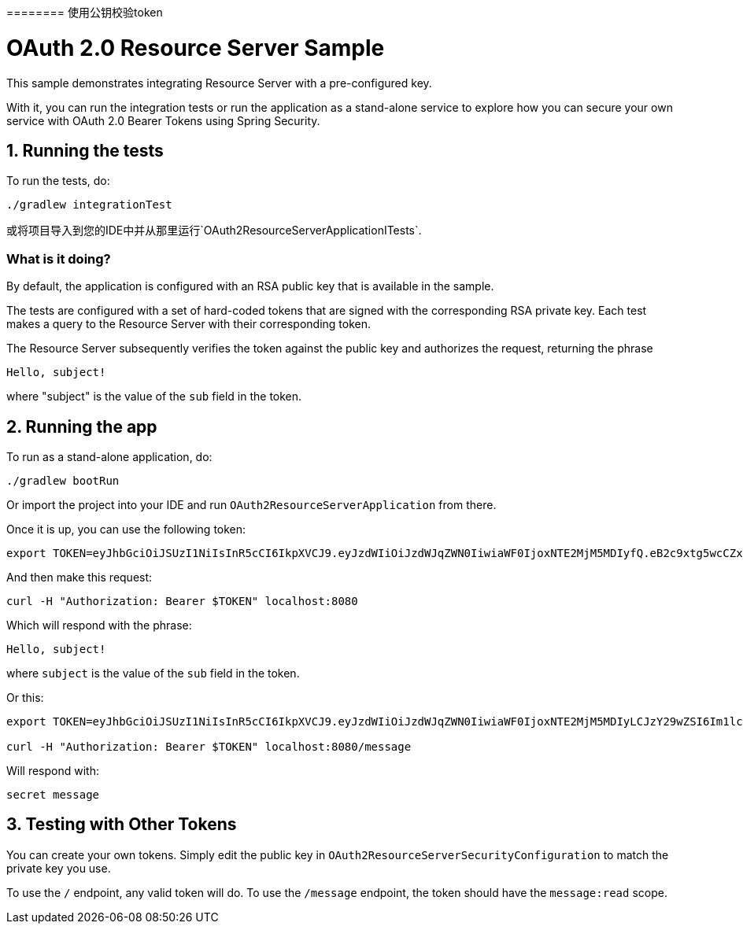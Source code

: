 ======== 使用公钥校验token

= OAuth 2.0 Resource Server Sample

This sample demonstrates integrating Resource Server with a pre-configured key.

With it, you can run the integration tests or run the application as a stand-alone service to explore how you can
secure your own service with OAuth 2.0 Bearer Tokens using Spring Security.

== 1. Running the tests

To run the tests, do:

```bash
./gradlew integrationTest
```

或将项目导入到您的IDE中并从那里运行`OAuth2ResourceServerApplicationITests`.

=== What is it doing?

By default, the application is configured with an RSA public key that is available in the sample.

The tests are configured with a set of hard-coded tokens that are signed with the corresponding RSA private key.
Each test makes a query to the Resource Server with their corresponding token.

The Resource Server subsequently verifies the token against the public key and authorizes the request, returning the phrase

```bash
Hello, subject!
```

where "subject" is the value of the `sub` field in the token.

== 2. Running the app

To run as a stand-alone application, do:

```bash
./gradlew bootRun
```

Or import the project into your IDE and run `OAuth2ResourceServerApplication` from there.

Once it is up, you can use the following token:

```bash
export TOKEN=eyJhbGciOiJSUzI1NiIsInR5cCI6IkpXVCJ9.eyJzdWIiOiJzdWJqZWN0IiwiaWF0IjoxNTE2MjM5MDIyfQ.eB2c9xtg5wcCZxZ-o-sH4Mx1JGkqAZwH4_WS0UcDbj_nen0NPBj6CqOEPhr_LZDagb4mM6HoAPJywWWG8b_Ylnn5r2gWDzib2mb0kxIuAjnvVBrpzusw4ItTVvP_srv2DrwcisKYiKqU5X_3ka7MSVvKtswdLY3RXeCJ_S2W9go
```

And then make this request:

```bash
curl -H "Authorization: Bearer $TOKEN" localhost:8080
```

Which will respond with the phrase:

```bash
Hello, subject!
```

where `subject` is the value of the `sub` field in the token.

Or this:

```bash
export TOKEN=eyJhbGciOiJSUzI1NiIsInR5cCI6IkpXVCJ9.eyJzdWIiOiJzdWJqZWN0IiwiaWF0IjoxNTE2MjM5MDIyLCJzY29wZSI6Im1lc3NhZ2U6cmVhZCJ9.bsRCpUEaiWnzX4OqNxTBqwUD4vxxtPp-CHKTw7XcrglrvZ2lvYXaiZZbCp-hcPhuzMEzEAFuH6s4GZZOWVIX-wT47GdTz9cfA-Z4QPjS2RxePKphFXgBI3jHEpQo94Qya2fJdV4LvgBmA1uM_RTnYY1UbmeYuHKnXrZoGyV8QQQ

curl -H "Authorization: Bearer $TOKEN" localhost:8080/message
```

Will respond with:

```bash
secret message
```

== 3. Testing with Other Tokens

You can create your own tokens. Simply edit the public key in `OAuth2ResourceServerSecurityConfiguration` to match the private key you use.

To use the `/` endpoint, any valid token will do.
To use the `/message` endpoint, the token should have the `message:read` scope.
